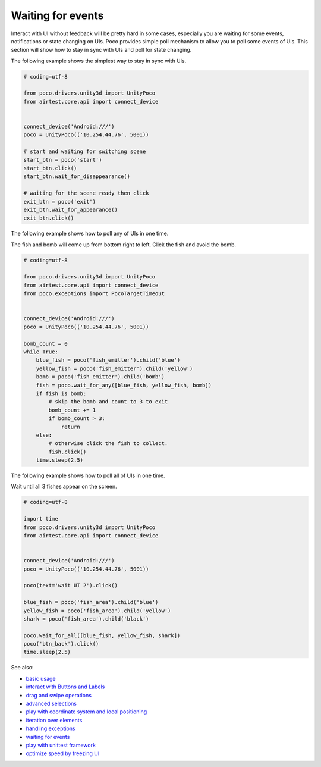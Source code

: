 
Waiting for events
==================

Interact with UI without feedback will be pretty hard in some cases, especially you are waiting for some events,
notifications or state changing on UIs. Poco provides simple poll mechanism to allow you to poll some events of UIs.
This section will show how to stay in sync with UIs and poll for state changing.

The following example shows the simplest way to stay in sync with UIs.

.. code-block:: python

    # coding=utf-8

    from poco.drivers.unity3d import UnityPoco
    from airtest.core.api import connect_device


    connect_device('Android:///')
    poco = UnityPoco(('10.254.44.76', 5001))

    # start and waiting for switching scene
    start_btn = poco('start')
    start_btn.click()
    start_btn.wait_for_disappearance()

    # waiting for the scene ready then click
    exit_btn = poco('exit')
    exit_btn.wait_for_appearance()
    exit_btn.click()

The following example shows how to poll any of UIs in one time.

The fish and bomb will come up from bottom right to left. Click the fish and avoid the bomb.

.. image:: img/wait_any_ui.gif

.. code-block:: python

    # coding=utf-8

    from poco.drivers.unity3d import UnityPoco
    from airtest.core.api import connect_device
    from poco.exceptions import PocoTargetTimeout


    connect_device('Android:///')
    poco = UnityPoco(('10.254.44.76', 5001))

    bomb_count = 0
    while True:
        blue_fish = poco('fish_emitter').child('blue')
        yellow_fish = poco('fish_emitter').child('yellow')
        bomb = poco('fish_emitter').child('bomb')
        fish = poco.wait_for_any([blue_fish, yellow_fish, bomb])
        if fish is bomb:
            # skip the bomb and count to 3 to exit
            bomb_count += 1
            if bomb_count > 3:
                return
        else:
            # otherwise click the fish to collect.
            fish.click()
        time.sleep(2.5)


The following example shows how to poll all of UIs in one time.

Wait until all 3 fishes appear on the screen.

.. image:: img/wait_all_ui.gif

.. code-block:: python

    # coding=utf-8

    import time
    from poco.drivers.unity3d import UnityPoco
    from airtest.core.api import connect_device


    connect_device('Android:///')
    poco = UnityPoco(('10.254.44.76', 5001))

    poco(text='wait UI 2').click()

    blue_fish = poco('fish_area').child('blue')
    yellow_fish = poco('fish_area').child('yellow')
    shark = poco('fish_area').child('black')

    poco.wait_for_all([blue_fish, yellow_fish, shark])
    poco('btn_back').click()
    time.sleep(2.5)

See also:

* `basic usage`_
* `interact with Buttons and Labels`_
* `drag and swipe operations`_
* `advanced selections`_
* `play with coordinate system and local positioning`_
* `iteration over elements`_
* `handling exceptions`_
* `waiting for events`_
* `play with unittest framework`_
* `optimize speed by freezing UI`_


.. _basic usage: basic.html
.. _interact with Buttons and Labels: interact_with_buttons_and_labels.html
.. _drag and swipe operations: drag_and_swipe_operations.html
.. _advanced selections: advanced_selections.html
.. _play with coordinate system and local positioning: play_with_coordinate_system_and_local_positioning.html
.. _iteration over elements: iteration_over_elements.html
.. _handling exceptions: handling_exceptions.html
.. _waiting for events: waiting_events.html
.. _play with unittest framework: play_with_unittest_framework.html
.. _optimize speed by freezing UI: optimize_speed_by_freezing_UI.html
